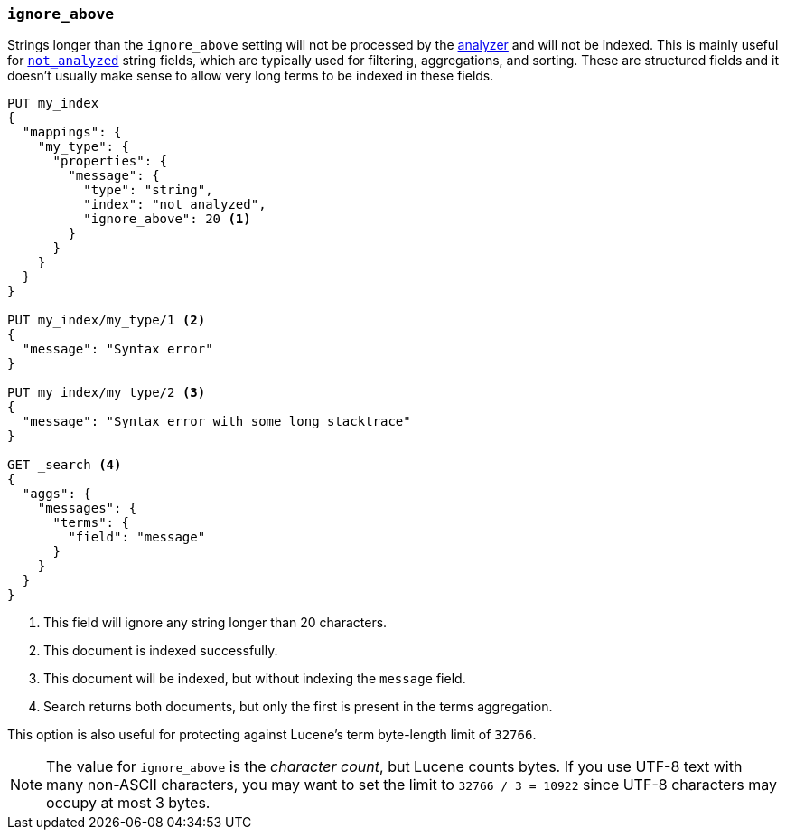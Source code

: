 [[ignore-above]]
=== `ignore_above`

Strings longer than the `ignore_above` setting will not be processed by the
<<analyzer,analyzer>> and will not be indexed. This is mainly useful for
<<mapping-index,`not_analyzed`>> string fields, which are typically used for
filtering, aggregations, and sorting.  These are structured fields and it
doesn't usually make sense to allow very long terms to be indexed in these
fields.

[source,js]
--------------------------------------------------
PUT my_index
{
  "mappings": {
    "my_type": {
      "properties": {
        "message": {
          "type": "string",
          "index": "not_analyzed",
          "ignore_above": 20 <1>
        }
      }
    }
  }
}

PUT my_index/my_type/1 <2>
{
  "message": "Syntax error"
}

PUT my_index/my_type/2 <3>
{
  "message": "Syntax error with some long stacktrace"
}

GET _search <4>
{
  "aggs": {
    "messages": {
      "terms": {
        "field": "message"
      }
    }
  }
}
--------------------------------------------------
// AUTOSENSE
<1> This field will ignore any string longer than 20 characters.
<2> This document is indexed successfully.
<3> This document will be indexed, but without indexing the `message` field.
<4> Search returns both documents, but only the first is present in the terms aggregation.

This option is also useful for protecting against Lucene's term byte-length
limit of `32766`.

NOTE: The value for `ignore_above` is the _character count_, but Lucene counts
bytes. If you use UTF-8 text with many non-ASCII characters, you may want to
set the limit to `32766 / 3 = 10922` since UTF-8 characters may occupy at most
3 bytes.
